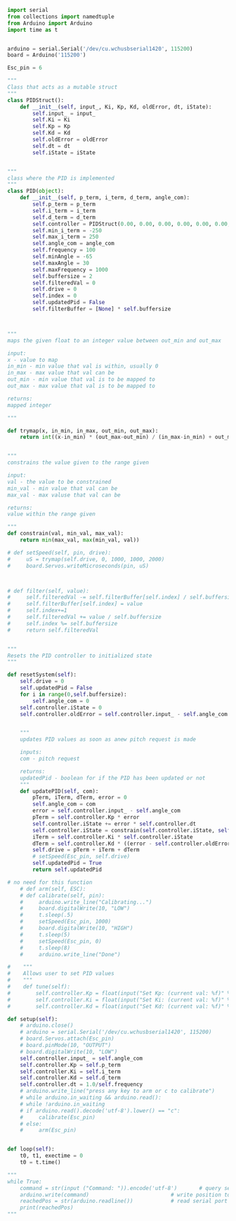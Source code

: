 
#+BEGIN_SRC python :tangle read.py
import serial
from collections import namedtuple
from Arduino import Arduino
import time as t
#+END_SRC

#+BEGIN_SRC python :tangle read.py

arduino = serial.Serial('/dev/cu.wchusbserial1420', 115200)
board = Arduino('115200')

Esc_pin = 6
#+END_SRC


#+BEGIN_SRC python :tangle read.py
"""
Class that acts as a mutable struct
"""
class PIDStruct():
    def __init__(self, input_, Ki, Kp, Kd, oldError, dt, iState):
        self.input_ = input_
        self.Ki = Ki
        self.Kp = Kp
        self.Kd = Kd
        self.oldError = oldError
        self.dt = dt
        self.iState = iState
#+END_SRC

#+BEGIN_SRC python :tangle read.py

"""
class where the PID is implemented
"""
class PID(object):
    def __init__(self, p_term, i_term, d_term, angle_com):
        self.p_term = p_term
        self.i_term = i_term
        self.d_term = d_term
        self.controller = PIDStruct(0.00, 0.00, 0.00, 0.00, 0.00, 0.00, 0.00)
        self.min_i_term = -250
        self.max_i_term = 250
        self.angle_com = angle_com
        self.frequency = 100
        self.minAngle = -65
        self.maxAngle = 30
        self.maxFrequency = 1000
        self.buffersize = 2
        self.filteredVal = 0
        self.drive = 0
        self.index = 0
        self.updatedPid = False
        self.filterBuffer = [None] * self.buffersize
#+END_SRC

#+BEGIN_SRC python :tangle read.py


    """
    maps the given float to an integer value between out_min and out_max

    input:
    x - value to map
    in_min - min value that val is within, usually 0
    in_max - max value that val can be
    out_min - min value that val is to be mapped to
    out_max - max value that val is to be mapped to

    returns:
    mapped integer

    """

    def trymap(x, in_min, in_max, out_min, out_max):
        return int((x-in_min) * (out_max-out_min) / (in_max-in_min) + out_min)
#+END_SRC

#+BEGIN_SRC python :tangle read.py

    """
    constrains the value given to the range given

    input:
    val - the value to be constrained
    min_val - min value that val can be
    max_val - max valuse that val can be

    returns:
    value within the range given

    """
    def constrain(val, min_val, max_val):
        return min(max_val, max(min_val, val))

    # def setSpeed(self, pin, drive):
    #     uS = trymap(self.drive, 0, 1000, 1000, 2000)
    #     board.Servos.writeMicroseconds(pin, uS)



    # def filter(self, value):
    #     self.filteredVal -= self.filterBuffer[self.index] / self.buffersize
    #     self.filterBuffer[self.index] = value
    #     self.index+=1
    #     self.filteredVal += value / self.buffersize
    #     self.index %= self.buffersize
    #     return self.filteredVal
#+END_SRC

#+BEGIN_SRC python :tangle read.py

    """
    Resets the PID controller to initialized state
    """

    def resetSystem(self):
        self.drive = 0
        self.updatedPid = False
        for i in range(0,self.buffersize):
            self.angle_com = 0
        self.controller.iState = 0
        self.controller.oldError = self.controller.input_ - self.angle_com
#+END_SRC

#+BEGIN_SRC python :tangle read.py

    """
    updates PID values as soon as anew pitch request is made

    inputs:
    com - pitch request

    returns:
    updatedPid - boolean for if the PID has been updated or not
    """
    def updatePID(self, com):
        pTerm, iTerm, dTerm, error = 0
        self.angle_com = com
        error = self.controller.input_ - self.angle_com
        pTerm = self.controller.Kp * error
        self.controller.iState += error * self.controller.dt
        self.controller.iState = constrain(self.controller.iState, self.min_i_term/self.controller.Ki, self.max_i_term/self.controller.Ki)
        iTerm = self.controller.Ki * self.controller.iState
        dTerm = self.controller.Kd * ((error - self.controller.oldError) / self.controller.dt)
        self.drive = pTerm + iTerm + dTerm
        # setSpeed(Esc_pin, self.drive)
        self.updatedPid = True
        return self.updatedPid

# no need for this function
    # def arm(self, ESC):
    # def calibrate(self, pin):
    #     arduino.write_line("Calibrating...")
    #     board.digitalWrite(10, "LOW")
    #     t.sleep(.5)
    #     setSpeed(Esc_pin, 1000)
    #     board.digitalWrite(10, "HIGH")
    #     t.sleep(5)
    #     setSpeed(Esc_pin, 0)
    #     t.sleep(8)
    #     arduino.write_line("Done")

#    """
#    Allows user to set PID values
#    """
#    def tune(self):
#        self.controller.Kp = float(input("Set Kp: (current val: %f)" % (self.controller.Kp)))
#        self.controller.Ki = float(input("Set Ki: (current val: %f)" % (self.controller.Ki)))
#        self.controller.Kd = float(input("Set Kd: (current val: %f)" % (self.controller.Kd)))

#+END_SRC

#+BEGIN_SRC python :tangle read.py
    def setup(self):
        # arduino.close()
        # arduino = serial.Serial('/dev/cu.wchusbserial1420', 115200)
        # board.Servos.attach(Esc_pin)
        # board.pinMode(10, "OUTPUT")
        # board.digitalWrite(10, "LOW")
        self.controller.input_ = self.angle_com
        self.controller.Kp = self.p_term
        self.controller.Ki = self.i_term
        self.controller.Kd = self.d_term
        self.controller.dt = 1.0/self.frequency
        # arduino.write_line("press any key to arm or c to calibrate")
        # while arduino.in_waiting && arduino.read():
        # while !arduino.in_waiting
        # if arduino.read().decode('utf-8').lower() == "c":
        #     calibrate(Esc_pin)
        # else:
        #     arm(Esc_pin)
#+END_SRC

#+BEGIN_SRC python :tangle read.py

    def loop(self):
        t0, t1, exectime = 0
        t0 = t.time()
#+END_SRC

#+BEGIN_SRC python :tangle read.py
"""
while True:
    command = str(input ("Command: ")).encode('utf-8')       # query servo position
    arduino.write(command)                          # write position to serial port
    reachedPos = str(arduino.readline())            # read serial port for arduino echo
    print(reachedPos)
"""
#+END_SRC
